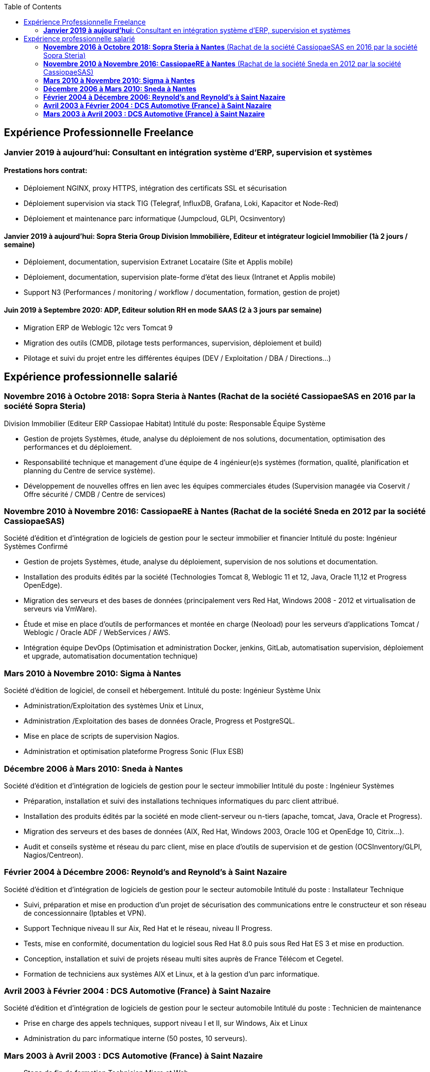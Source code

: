 :toc: left

== Expérience Professionnelle Freelance

=== *Janvier 2019 à aujourd’hui:* Consultant en intégration système d’ERP, supervision et systèmes
==== Prestations hors contrat:
*	Déploiement NGINX, proxy HTTPS, intégration des certificats SSL et sécurisation
*	Déploiement supervision via stack TIG (Telegraf, InfluxDB, Grafana, Loki, Kapacitor et Node-Red)
*	Déploiement et maintenance parc informatique (Jumpcloud, GLPI, Ocsinventory)

==== *Janvier 2019 à aujourd'hui:* Sopra Steria Group Division Immobilière, Editeur et intégrateur logiciel Immobilier (1à 2 jours / semaine)
*	Déploiement, documentation, supervision Extranet Locataire (Site et Applis mobile)
*	Déploiement, documentation, supervision plate-forme d’état des lieux (Intranet et Applis mobile)
*	Support N3 (Performances / monitoring / workflow / documentation, formation, gestion de projet)

==== *Juin 2019 à Septembre 2020:* ADP, Editeur solution RH en mode SAAS (2 à 3 jours par semaine)
*	Migration ERP de Weblogic 12c vers Tomcat 9
*	Migration des outils (CMDB, pilotage tests performances, supervision, déploiement et build)
*	Pilotage et suivi du projet entre les différentes équipes (DEV / Exploitation / DBA / Directions...)


== Expérience professionnelle salarié

=== *Novembre 2016 à Octobre 2018: Sopra Steria à Nantes* (Rachat de la société CassiopaeSAS en 2016 par la société Sopra Steria)
Division Immobilier (Editeur ERP Cassiopae Habitat)
Intitulé du poste:	Responsable Équipe Système

*	Gestion de projets Systèmes, étude, analyse du déploiement de nos solutions, documentation, optimisation des performances et du déploiement.
*	Responsabilité technique et management d’une équipe de 4 ingénieur(e)s systèmes (formation, qualité, planification et planning du Centre de service système).
*	Développement de nouvelles offres en lien avec les équipes commerciales études (Supervision managée via Coservit / Offre sécurité / CMDB / Centre de services)


=== *Novembre 2010 à Novembre 2016: CassiopaeRE à Nantes* (Rachat de la société Sneda en 2012 par la société CassiopaeSAS)
Société d’édition et d’intégration de logiciels de gestion pour le secteur immobilier et financier
Intitulé du poste:	Ingénieur Systèmes Confirmé

*	Gestion de projets Systèmes, étude, analyse du déploiement, supervision de nos solutions et documentation.
*	Installation des produits édités par la société (Technologies Tomcat 8, Weblogic 11 et 12, Java, Oracle 11,12 et Progress OpenEdge).
*	Migration des serveurs et des bases de données (principalement vers Red Hat, Windows 2008 - 2012 et virtualisation de serveurs via VmWare).
*	Étude et mise en place d'outils de performances et montée en charge (Neoload) pour les serveurs d'applications Tomcat / Weblogic / Oracle ADF / WebServices / AWS.
*	Intégration équipe DevOps (Optimisation et administration Docker, jenkins, GitLab, automatisation supervision, déploiement et upgrade, automatisation documentation technique)

=== *Mars 2010 à Novembre 2010:	Sigma à Nantes*
Société d'édition de logiciel, de conseil et hébergement.
Intitulé du poste:	Ingénieur Système Unix

*	Administration/Exploitation des systèmes Unix et Linux,
*	Administration /Exploitation des bases de données Oracle, Progress et PostgreSQL.
*	Mise en place de scripts de supervision Nagios.
*	Administration et optimisation plateforme Progress Sonic (Flux ESB)

=== *Décembre 2006 à Mars 2010:	Sneda à Nantes*
Société d’édition et d’intégration de logiciels de gestion pour le secteur immobilier
Intitulé du poste :	Ingénieur Systèmes

*	Préparation, installation et suivi des installations techniques informatiques du parc client attribué.
*	Installation des produits édités par la société en mode client-serveur ou n-tiers (apache, tomcat, Java, Oracle et Progress).
*	Migration des serveurs et des bases de données (AIX, Red Hat, Windows 2003, Oracle 10G et OpenEdge 10, Citrix…).
*	Audit et conseils système et réseau du parc client, mise en place d’outils de supervision et de gestion (OCSInventory/GLPI, Nagios/Centreon).

=== *Février 2004 à Décembre 2006:	Reynold’s and Reynold’s à Saint Nazaire*
Société d'édition et d'intégration de logiciels de gestion pour le secteur automobile
Intitulé du poste : 	Installateur Technique

*	Suivi, préparation et mise en production d’un projet de sécurisation des communications entre le constructeur et son réseau de concessionnaire (Iptables et VPN).
*	Support Technique niveau II sur Aix, Red Hat et le réseau, niveau II Progress.
*	Tests, mise en conformité, documentation du logiciel sous Red Hat 8.0 puis sous Red Hat ES 3 et mise en production.
*	Conception, installation et suivi de projets réseau multi sites auprès de France Télécom et Cegetel.
*	Formation de techniciens aux systèmes AIX et Linux, et à la gestion d'un parc informatique.


=== *Avril 2003 à Février 2004 :	DCS Automotive (France) à Saint Nazaire*
Société d'édition et d'intégration de logiciels de gestion pour le secteur automobile
Intitulé du poste : 	Technicien de maintenance

*	Prise en charge des appels techniques, support niveau I et II, sur Windows, Aix et Linux
*	Administration du parc informatique interne (50 postes, 10 serveurs).


=== *Mars 2003 à Avril 2003 :	DCS Automotive (France) à Saint Nazaire*
*	Stage de fin de formation Technicien Micro et Web
